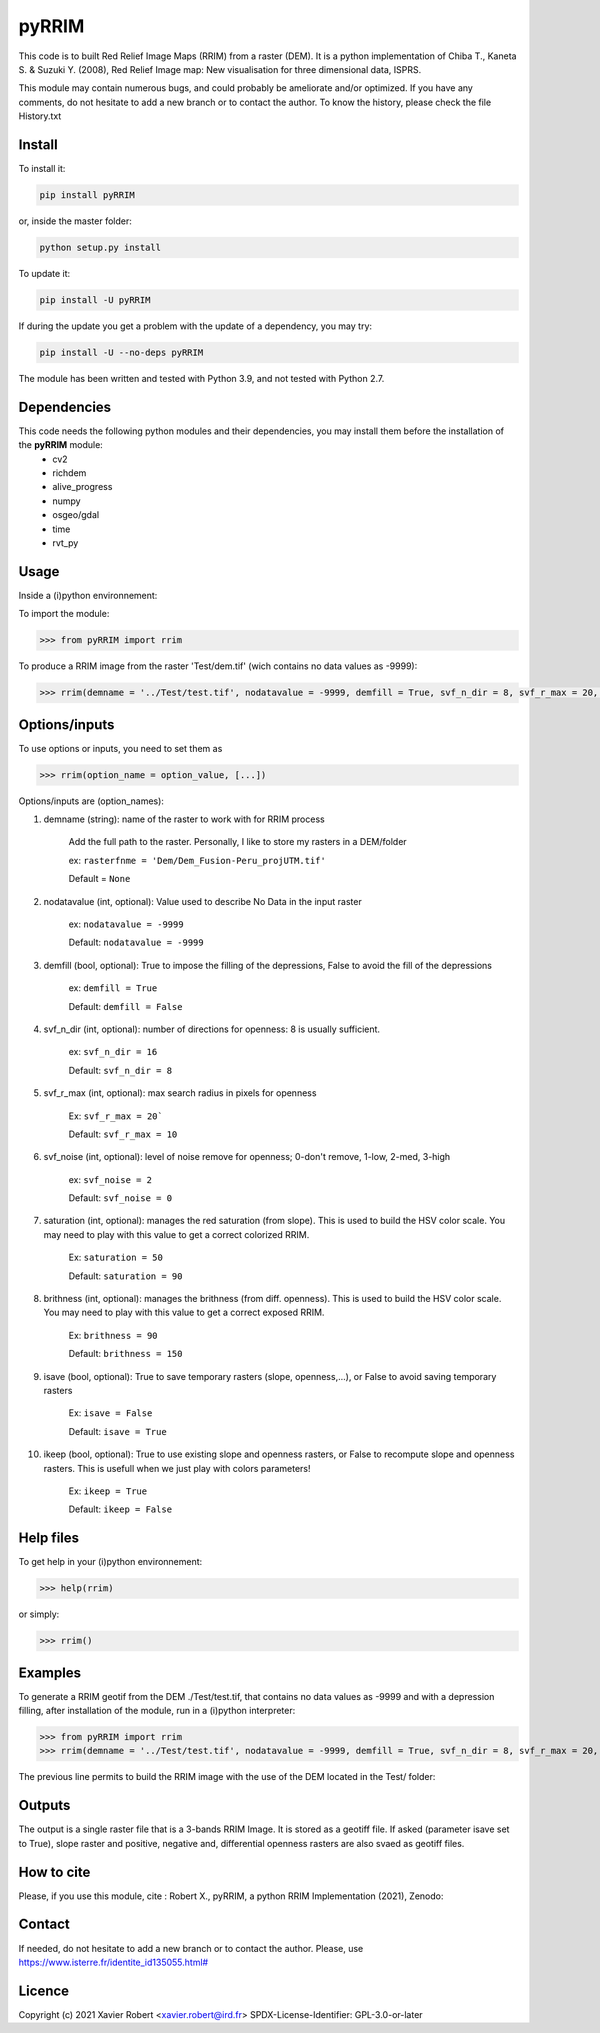 pyRRIM
========

This code is to built Red Relief Image Maps (RRIM) from a raster (DEM). It is a python implementation of Chiba T., Kaneta S. & Suzuki Y. (2008), Red Relief Image map: New visualisation for three dimensional data, ISPRS.

This module may contain numerous bugs, and could probably be ameliorate and/or optimized. If you have any comments, do not hesitate to add a new branch or to contact the author.
To know the history, please check the file History.txt

Install
-------

To install it:

.. code-block:: bash

	pip install pyRRIM

or, inside the master folder:

.. code-block:: bash
	
	python setup.py install

To update it:

.. code-block:: bash

	pip install -U pyRRIM

If during the update you get a problem with the update of a dependency, you may try:

.. code-block:: bash

	pip install -U --no-deps pyRRIM


The module has been written and tested with Python 3.9, and not tested with Python 2.7.

Dependencies
------------
This code needs the following python modules and their dependencies, you may install them before the installation of the **pyRRIM** module:
	- cv2
	- richdem
	- alive_progress
	- numpy
	- osgeo/gdal
	- time
	- rvt_py

Usage
-----

Inside a (i)python environnement:

To import the module:

.. code-block:: python

>>> from pyRRIM import rrim
	
To produce a RRIM image from the raster 'Test/dem.tif' (wich contains no data values as -9999):

.. code-block:: python

    >>> rrim(demname = '../Test/test.tif', nodatavalue = -9999, demfill = True, svf_n_dir = 8, svf_r_max = 20, svf_noise = 0, saturation = 80, brithness = 40, isave = True, ikeep = False)


Options/inputs
--------------

To use options or inputs, you need to set them as	

.. code-block:: python

    >>> rrim(option_name = option_value, [...])
	
Options/inputs are (option_names):

1. demname (string): name of the raster to work with for RRIM process
				
	Add the full path to the raster. Personally, I like to store my rasters in a DEM/folder		
					
	ex: ``rasterfnme = 'Dem/Dem_Fusion-Peru_projUTM.tif'``
					
	Default = ``None``
	
2. nodatavalue (int, optional): Value used to describe No Data in the input raster

				ex: ``nodatavalue = -9999``

				Default: ``nodatavalue = -9999``

3. demfill (bool, optional): True to impose the filling of the depressions, False to avoid the fill of the depressions
                                
								ex:  ``demfill = True``

								Default: ``demfill = False``

4. svf_n_dir (int, optional): number of directions for openness: 8 is usually sufficient.
                                
								ex: ``svf_n_dir = 16``

								Default: ``svf_n_dir = 8``

5. svf_r_max (int, optional): max search radius in pixels for openness
                                
								Ex: ``svf_r_max = 20```

								Default: ``svf_r_max = 10``

6. svf_noise (int, optional): level of noise remove for openness; 0-don't remove, 1-low, 2-med, 3-high

								ex: ``svf_noise = 2``
                                
								Default: ``svf_noise = 0``

7. saturation (int, optional): manages the red saturation (from slope). This is used to build the HSV color scale. You may need to play with this value to get a correct colorized RRIM.
                                
								Ex: ``saturation = 50``

								Default: ``saturation = 90``

8. brithness (int, optional): manages the brithness (from diff. openness). This is used to build the HSV color scale. You may need to play with this value to get a correct exposed RRIM.
                                
								Ex: ``brithness = 90``

								Default: ``brithness = 150``

9. isave (bool, optional): True to save temporary rasters (slope, openness,...), or False to avoid saving temporary rasters
                            	
								Ex: ``isave = False``
								
								Default: ``isave = True``

10. ikeep (bool, optional): True to use existing slope and openness rasters, or False to recompute slope and openness rasters. This is usefull when we just play with colors parameters!
                                
								Ex: ``ikeep = True``
								
								Default: ``ikeep = False``

Help files
----------

To get help in your (i)python environnement:

.. code-block:: python

	>>> help(rrim)

or simply:

.. code-block:: python

	>>> rrim()

Examples
--------

To generate a RRIM geotif from the DEM ./Test/test.tif, that contains no data values as -9999 and with a depression filling, after installation of the module, run in a (i)python interpreter:

.. code-block:: python

>>> from pyRRIM import rrim
>>> rrim(demname = '../Test/test.tif', nodatavalue = -9999, demfill = True, svf_n_dir = 8, svf_r_max = 20, svf_noise = 0, saturation = 80, brithness = 40, isave = True, ikeep = False)

The previous line permits to build the RRIM image with the use of the DEM located in the Test/ folder:

.. image:: https://github.com/robertxa/pyRRIM/blob/main/Test/test_rrim.png
   :scale: 100 %
   :align: center
			
Outputs
-------

The output is a single raster file that is a 3-bands RRIM Image. It is stored as a geotiff file.
If asked (parameter isave set to True), slope raster and positive, negative and, differential openness rasters are also svaed as geotiff files.

How to cite
-----------

Please, if you use this module, cite :
Robert X., pyRRIM, a python RRIM Implementation (2021), Zenodo: 

.. image:: https://zenodo.org/badge/81983899.svg
   :target: https://zenodo.org/badge/latestdoi/81983899

Contact
-------

If needed, do not hesitate to add a new branch or to contact the author. 
Please, use `https://www.isterre.fr/identite_id135055.html# <https://www.isterre.fr/identite_id135055.html#>`_

Licence
-------

Copyright (c) 2021 Xavier Robert <xavier.robert@ird.fr>
SPDX-License-Identifier: GPL-3.0-or-later

